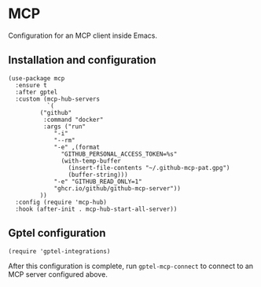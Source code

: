 * MCP
Configuration for an MCP client inside Emacs.
** Installation and configuration
#+begin_src elisp :results none
(use-package mcp
  :ensure t
  :after gptel
  :custom (mcp-hub-servers
           `(
	     ("github"
	      :command "docker"
	      :args ("run"
		     "-i"
		     "--rm"
		     "-e" ,(format
			   "GITHUB_PERSONAL_ACCESS_TOKEN=%s"
			   (with-temp-buffer
			     (insert-file-contents "~/.github-mcp-pat.gpg")
			     (buffer-string)))
		     "-e" "GITHUB_READ_ONLY=1"
		     "ghcr.io/github/github-mcp-server"))
	     ))
  :config (require 'mcp-hub)
  :hook (after-init . mcp-hub-start-all-server))
#+end_src
** Gptel configuration
#+begin_src elisp :results none
(require 'gptel-integrations)
#+end_src
After this configuration is complete, run =gptel-mcp-connect= to connect to an MCP server configured above.

